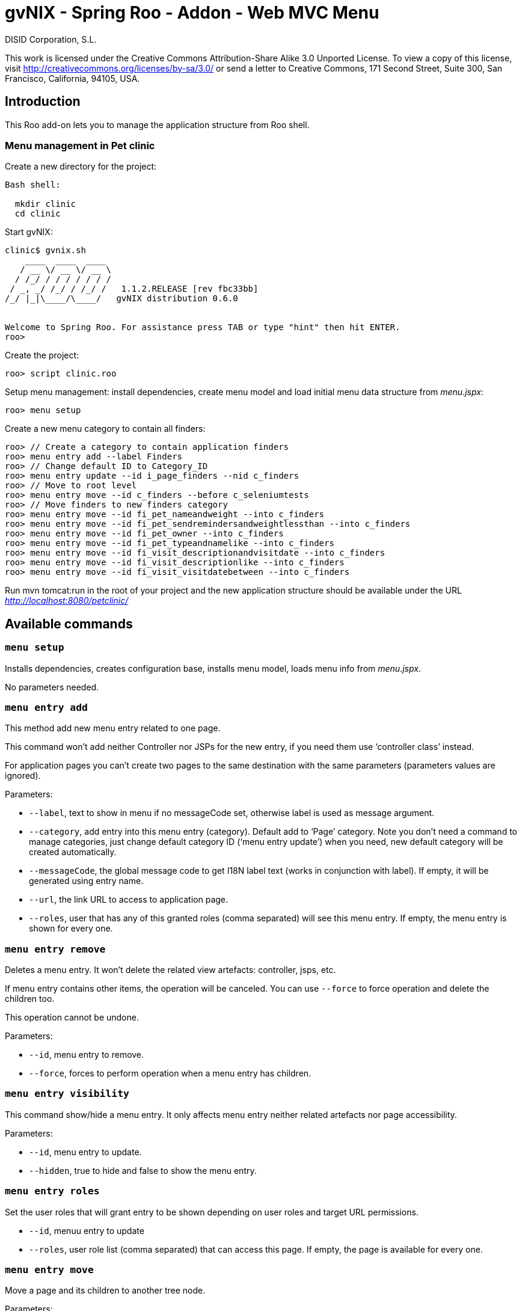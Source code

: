 gvNIX - Spring Roo - Addon - Web MVC Menu
=========================================
:author: DISID Corporation, S.L.
:date: $Date: 2011-04-19 11:03:43 +0200 (mar, 19 abr 2011) $

This work is licensed under the Creative Commons Attribution-Share Alike
3.0 Unported License. To view a copy of this license, visit
http://creativecommons.org/licenses/by-sa/3.0/ or send a letter to
Creative Commons, 171 Second Street, Suite 300, San Francisco,
California, 94105, USA.

[[introduction]]
Introduction
------------

This Roo add-on lets you to manage the application structure from Roo
shell.

[[menu-management-in-pet-clinic]]
Menu management in Pet clinic
~~~~~~~~~~~~~~~~~~~~~~~~~~~~~

Create a new directory for the project:

--------------
Bash shell:

  mkdir clinic
  cd clinic
--------------

Start gvNIX:

------------------------------------------------------------------------------
clinic$ gvnix.sh
    ____  ____  ____  
   / __ \/ __ \/ __ \ 
  / /_/ / / / / / / / 
 / _, _/ /_/ / /_/ /   1.1.2.RELEASE [rev fbc33bb]
/_/ |_|\____/\____/   gvNIX distribution 0.6.0


Welcome to Spring Roo. For assistance press TAB or type "hint" then hit ENTER.
roo>
------------------------------------------------------------------------------

Create the project:

----------------------
roo> script clinic.roo
----------------------

Setup menu management: install dependencies, create menu model and load
initial menu data structure from _menu.jspx_:

---------------
roo> menu setup
---------------

Create a new menu category to contain all finders:

--------------------------------------------------------------------------------
roo> // Create a category to contain application finders
roo> menu entry add --label Finders
roo> // Change default ID to Category_ID
roo> menu entry update --id i_page_finders --nid c_finders
roo> // Move to root level
roo> menu entry move --id c_finders --before c_seleniumtests
roo> // Move finders to new finders category
roo> menu entry move --id fi_pet_nameandweight --into c_finders
roo> menu entry move --id fi_pet_sendremindersandweightlessthan --into c_finders
roo> menu entry move --id fi_pet_owner --into c_finders
roo> menu entry move --id fi_pet_typeandnamelike --into c_finders
roo> menu entry move --id fi_visit_descriptionandvisitdate --into c_finders
roo> menu entry move --id fi_visit_descriptionlike --into c_finders
roo> menu entry move --id fi_visit_visitdatebetween --into c_finders
--------------------------------------------------------------------------------

Run mvn tomcat:run in the root of your project and the new application
structure should be available under the URL
_http://localhost:8080/petclinic/_

[[available-commands]]
Available commands
------------------

[[menu-setup]]
`menu setup`
~~~~~~~~~~~~

Installs dependencies, creates configuration base, installs menu model,
loads menu info from _menu.jspx_.

No parameters needed.

[[menu-entry-add]]
`menu entry add`
~~~~~~~~~~~~~~~~

This method add new menu entry related to one page.

This command won’t add neither Controller nor JSPs for the new entry, if
you need them use `controller class' instead.

For application pages you can’t create two pages to the same destination
with the same parameters (parameters values are ignored).

Parameters:

* `--label`, text to show in menu if no messageCode set, otherwise label
is used as message argument.
* `--category`, add entry into this menu entry (category). Default add
to `Page' category. Note you don’t need a command to manage categories,
just change default category ID (`menu entry update') when you need, new
default category will be created automatically.
* `--messageCode`, the global message code to get I18N label text (works
in conjunction with label). If empty, it will be generated using entry
name.
* `--url`, the link URL to access to application page.
* `--roles`, user that has any of this granted roles (comma separated)
will see this menu entry. If empty, the menu entry is shown for every
one.

[[menu-entry-remove]]
`menu entry remove`
~~~~~~~~~~~~~~~~~~~

Deletes a menu entry. It won’t delete the related view artefacts:
controller, jsps, etc.

If menu entry contains other items, the operation will be canceled. You
can use `--force` to force operation and delete the children too.

This operation cannot be undone.

Parameters:

* `--id`, menu entry to remove.
* `--force`, forces to perform operation when a menu entry has children.

[[menu-entry-visibility]]
`menu entry visibility`
~~~~~~~~~~~~~~~~~~~~~~~

This command show/hide a menu entry. It only affects menu entry neither
related artefacts nor page accessibility.

Parameters:

* `--id`, menu entry to update.
* `--hidden`, true to hide and false to show the menu entry.

[[menu-entry-roles]]
`menu entry roles`
~~~~~~~~~~~~~~~~~~

Set the user roles that will grant entry to be shown depending on user
roles and target URL permissions.

* `--id`, menuu entry to update
* `--roles`, user role list (comma separated) that can access this page.
If empty, the page is available for every one.

[[menu-entry-move]]
`menu entry move`
~~~~~~~~~~~~~~~~~

Move a page and its children to another tree node.

Parameters:

* `--id`, menu entry to move.
* `--into`, insert the menu item into this
* `--before`, locate the page before this (in the same level).

This command requires ones (and only one) of `--into` or `--before`
parameter.

[[menu-entry-update]]
`menu entry update`
~~~~~~~~~~~~~~~~~~~

Update menu entry info.

Parameters:

* `--id`, page id to update its menu entry. Use `menu tree' to get all
pages ids.
* `--nid`, new ID for selected page. Use new ID to change page type: use
`c_' prefix for category pages or `i_' prefix for item pages.
* `--label`, the label text used for related menu item. Note that
related labelCode will remain the same.
* `--messageCode`, the global message code to get I18N label text (works
in conjunction with label). If empty, it will be generated using page
name.
* `--url`, the link URL to access to this page.
* `--roles`, user role list (comma separated) granted to access to
target URL. If empty, the page is available for every one.
* `--hidden`, menu entry visibility.

[[menu-tree]]
`menu tree`
~~~~~~~~~~~

List current menu tree structure. Example: clinic.roo:

----------------------------------------------------------------------------
[c_owner]
URL          : No
Hidden       : false
Children     : 
    [i_owner_new]
    URL          : /owners?form
    Hidden       : false

    [i_owner_list]
    URL          : /owners?page=1&size=${empty param.size ? 10 : param.size}
    Hidden       : false

[c_p
URL No
Hiddfalse
Chil
    [i_pet_new]
    URL          : /pets?form
    Hidden       : false

    [i_pet_list]
    URL          : /pets?page=1&size=${empty param.size ? 10 : param.size}
    Hidden       : false

    [fi_pet_typeandnamelike]
    URL          : /pets?find=ByTypeAndNameLike&form
    Hidden       : false
...
----------------------------------------------------------------------------

Parameters:

* `--id`, menu entry id to show its tree structure. Default show all
entries.
* `--label`, show label texts.
* `--messageCode`, show message codes.
* `--lang`, show messages in this language.
* `--roles`, show roles.

If we use all this parameters the output will show something like this:

----------------------------------------------------------------------------
[c_owner]
URL          : No
Label Code   : menu_category_owner_label
Label        : Owner
Message Code : 
Message      : 
Hidden       : false
Children     : 
    [i_owner_new]
    URL          : /owners?form
    Label Code   : menu_item_owner_new_label
    Label        : Owner
    Message Code : global_menu_new
    Message      : Create new {0}
    Hidden       : false

    [i_owner_list]
    URL          : /owners?page=1&size=${empty param.size ? 10 : param.size}
    Label Code   : menu_item_owner_list_label
    Label        : Owners
    Message Code : global_menu_list
    Message      : List all {0}
    Hidden       : false
[c_pet]
URL          : No
Label Code   : menu_category_pet_label
...
----------------------------------------------------------------------------

[[menu-entry-info]]
`menu entry info`
~~~~~~~~~~~~~~~~~

Shows all information about a page. Example for Locale `es':

--------------------------------------------------------------------------
[c_vet]
URL          : No
Label Code   : menu_category_vet_label
Label        : Vet
Message Code : 
Message      : 
Roles        : 
Hidden       : false
Children     : 
    [i_vet_new]
    URL          : /vets?form
    Label Code   : menu_item_vet_new_label
    Label        : Vet
    Message Code : global_menu_new
    Message      : Crear nuevo {0}
    Roles        : 
    Hidden       : false

    [i_vet_list]
    URL          : /vets?page=1&size=${empty param.size ? 10 : param.size}
    Label Code   : menu_item_vet_list_label
    Label        : Vets
    Message Code : global_menu_list
    Message      : Listar {0}
    Roles        : 
    Hidden       : false
--------------------------------------------------------------------------
